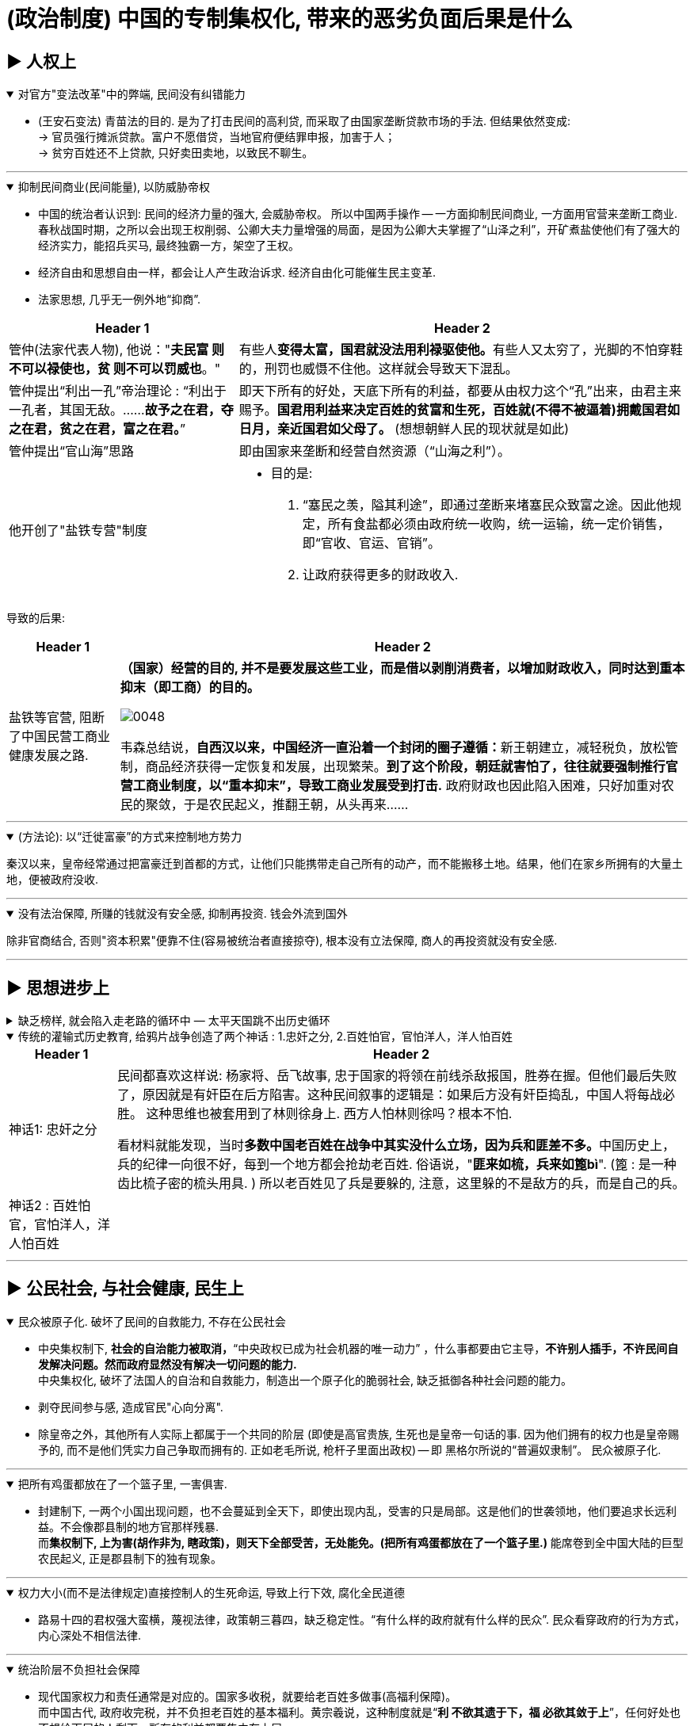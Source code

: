 
= (政治制度) 中国的专制集权化, 带来的恶劣负面后果是什么



== ▶ 人权上

.对官方"变法改革"中的弊端, 民间没有纠错能力
[%collapsible%open]
====
- (王安石变法) 青苗法的目的. 是为了打击民间的高利贷, 而采取了由国家垄断贷款市场的手法. 但结果依然变成: +
-> 官员强行摊派贷款。富户不愿借贷，当地官府便结罪申报，加害于人； +
-> 贫穷百姓还不上贷款, 只好卖田卖地，以致民不聊生。

'''
====

.抑制民间商业(民间能量), 以防威胁帝权
[%collapsible%open]
====

- 中国的统治者认识到: 民间的经济力量的强大, 会威胁帝权。 所以中国两手操作 -- 一方面抑制民间商业, 一方面用官营来垄断工商业. +
春秋战国时期，之所以会出现王权削弱、公卿大夫力量增强的局面，是因为公卿大夫掌握了“山泽之利”，开矿煮盐使他们有了强大的经济实力，能招兵买马, 最终独霸一方，架空了王权。

- 经济自由和思想自由一样，都会让人产生政治诉求. 经济自由化可能催生民主变革.

- 法家思想, 几乎无一例外地“抑商”.

[.small]
[options="autowidth" cols="1a,1a"]
|===
|Header 1 |Header 2

|管仲(法家代表人物), 他说："*夫民富 则不可以禄使也，贫 则不可以罚威也*。"
|有些人**变得太富，国君就没法用利禄驱使他。**有些人又太穷了，光脚的不怕穿鞋的，刑罚也威慑不住他。这样就会导致天下混乱。

|管仲提出“利出一孔”帝治理论 : “利出于一孔者，其国无敌。……*故予之在君，夺之在君，贫之在君，富之在君。*”
|即天下所有的好处，天底下所有的利益，都要从由权力这个“孔”出来，由君主来赐予。*国君用利益来决定百姓的贫富和生死，百姓就(不得不被逼着)拥戴国君如日月，亲近国君如父母了。* (想想朝鲜人民的现状就是如此)

|管仲提出“官山海”思路
|即由国家来垄断和经营自然资源（“山海之利”）。

|他开创了"盐铁专营"制度
|- 目的是:
1. “塞民之羡，隘其利途”，即通过垄断来堵塞民众致富之途。因此他规定，所有食盐都必须由政府统一收购，统一运输，统一定价销售，即“官收、官运、官销”。
2. 让政府获得更多的财政收入.
|===


导致的后果:

[.small]
[options="autowidth" cols="1a,1a"]
|===
|Header 1 |Header 2

|盐铁等官营, 阻断了中国民营工商业健康发展之路.
|*（国家）经营的目的, 并不是要发展这些工业，而是借以剥削消费者，以增加财政收入，同时达到重本抑末（即工商）的目的。*

image:../img/0048.svg[,]

韦森总结说，**自西汉以来，中国经济一直沿着一个封闭的圈子遵循：**新王朝建立，减轻税负，放松管制，商品经济获得一定恢复和发展，出现繁荣。*到了这个阶段，朝廷就害怕了，往往就要强制推行官营工商业制度，以“重本抑末”，导致工商业发展受到打击.* 政府财政也因此陷入困难，只好加重对农民的聚敛，于是农民起义，推翻王朝，从头再来……
|===


'''
====

.(方法论):  以“迁徙富豪”的方式来控制地方势力
[%collapsible%open]
====

秦汉以来，皇帝经常通过把富豪迁到首都的方式，让他们只能携带走自己所有的动产，而不能搬移土地。结果，他们在家乡所拥有的大量土地，便被政府没收.

'''
====

.没有法治保障, 所赚的钱就没有安全感, 抑制再投资. 钱会外流到国外
[%collapsible%open]
====
除非官商结合, 否则"资本积累"便靠不住(容易被统治者直接掠夺), 根本没有立法保障, 商人的再投资就没有安全感.

'''
====




== ▶ 思想进步上

.缺乏榜样, 就会陷入走老路的循环中 — 太平天国跳不出历史循环
[%collapsible%close]
====
由于<圣经>没有提供建立理想政权的详细蓝图, 所以太平天国的很多制度, 事实上来自中国的传统.

'''
====

.传统的灌输式历史教育, 给鸦片战争创造了两个神话 : 1.忠奸之分, 2.百姓怕官，官怕洋人，洋人怕百姓
[%collapsible%open]
====
[.small]
[options="autowidth" cols="1a,1a"]
|===
|Header 1 |Header 2

|神话1: 忠奸之分
|民间都喜欢这样说: 杨家将、岳飞故事, 忠于国家的将领在前线杀敌报国，胜券在握。但他们最后失败了，原因就是有奸臣在后方陷害。这种民间叙事的逻辑是：如果后方没有奸臣捣乱，中国人将每战必胜。 这种思维也被套用到了林则徐身上. 西方人怕林则徐吗？根本不怕. +

看材料就能发现，当时**多数中国老百姓在战争中其实没什么立场，因为兵和匪差不多。**中国历史上，兵的纪律一向很不好，每到一个地方都会抢劫老百姓. 俗语说，"**匪来如梳，兵来如篦bì**". (篦 : 是一种齿比梳子密的梳头用具. ) 所以老百姓见了兵是要躲的, 注意，这里躲的不是敌方的兵，而是自己的兵。

|神话2 : 百姓怕官，官怕洋人，洋人怕百姓
|
|===


'''
====




== ▶ 公民社会, 与社会健康, 民生上

.民众被原子化. 破坏了民间的自救能力, 不存在公民社会
[%collapsible%open]
====
- 中央集权制下, *社会的自治能力被取消，*“中央政权已成为社会机器的唯一动力”  ，什么事都要由它主导，*不许别人插手，不许民间自发解决问题。然而政府显然没有解决一切问题的能力.* +
中央集权化, 破坏了法国人的自治和自救能力，制造出一个原子化的脆弱社会, 缺乏抵御各种社会问题的能力。

- 剥夺民间参与感, 造成官民"心向分离".

- 除皇帝之外，其他所有人实际上都属于一个共同的阶层 (即使是高官贵族, 生死也是皇帝一句话的事. 因为他们拥有的权力也是皇帝赐予的, 而不是他们凭实力自己争取而拥有的. 正如老毛所说, 枪杆子里面出政权) -- 即 黑格尔所说的“普遍奴隶制”。 民众被原子化.

'''
====

.把所有鸡蛋都放在了一个篮子里, 一害俱害.
[%collapsible%open]
====
- 封建制下, 一两个小国出现问题，也不会蔓延到全天下，即使出现内乱，受害的只是局部。这是他们的世袭领地，他们要追求长远利益。不会像郡县制的地方官那样残暴. +
而**集权制下, 上为害(胡作非为, 瞎政策)，则天下全部受苦，无处能免。(把所有鸡蛋都放在了一个篮子里.)** 能席卷到全中国大陆的巨型农民起义, 正是郡县制下的独有现象。


'''
====

.权力大小(而不是法律规定)直接控制人的生死命运, 导致上行下效, 腐化全民道德
[%collapsible%open]
====
- 路易十四的君权强大蛮横，蔑视法律，政策朝三暮四，缺乏稳定性。“有什么样的政府就有什么样的民众”. 民众看穿政府的行为方式，内心深处不相信法律.

'''
====

.统治阶层不负担社会保障
[%collapsible%open]
====
- 现代国家权力和责任通常是对应的。国家多收税，就要给老百姓多做事(高福利保障)。 +
而中国古代, 政府收完税，并不负担老百姓的基本福利。黄宗羲说，这种制度就是“*利 不欲其遗于下，福 必欲其敛于上*”，任何好处也不想给下层的人剩下，所有的利益都要集中在上层。

'''
====

.民间资本弱, 即人均GDP弱, 则国力弱
[%collapsible%open]
====
- 第一次鸦片战争时: +
-> 英国的财政收入是中国的4倍. 而中国的人口数是英国的27倍左右, 这样算下来, 这就意味着，英国的人均财政收入是中国的109倍！ +
-> 1840年, 英国那一年的财政收入是15540万两。而清王朝的财政收入是3904万两. *鸦片战争的军费占中国全年收入的70%以上。而对英国来说，那场战争，只花掉它全年收入的8%。*

image:../img/0050.jpg[,60%]


'''
====



== ▶ 法律及政策上

.国家政策朝三暮四，政策环境和法律环境, 极不稳定。
[%collapsible%open]
====
- 汉武帝用反复无常的多变政策, 来收割民间财富, 搞商人的钱:

[.small]
[options="autowidth" cols="1a,1a"]
|===
|Header 1 |Header 2

|step 1 : 卖爵, 并**提供诱饵**. "诏令民得买爵及赎禁锢，免减罪。"
|买了爵位有什么好处呢？打仗不会征发你去当兵，也不再征用你当劳力，免除终身的徭役。买了武功爵的人，还可以当官，可以免罪。

|step 2 : *钓不出来，就直接加税。*
|并要求商人主动向政府呈报财产. 谁隐瞒不报，或呈报不实，其他人可以向官府告发. 告了以后，官府就查抄没收他的全部财产，分给告发者一半。这叫作“告缗”。

|step 3: *把价税范围扩大, 普通百姓也列入*"被告缗mín”范围。
|穷人通过告人得来的不义之财，转眼也因为被别人告而被剥夺。老百姓因为交不起钱, 土地、住宅就被没入官府.

|step 4 : 废除爵位能带来的权利. (*废除之前诱饵中的权力*. 相当于你办了vip会员, 官方再推出vvip会员, 废除原vip中给你的那些权力)
|百姓买了爵，可以不用服徭役，不用去沙场征战了。可征发的民众减少了。汉武帝又开始说话不算数了, 进行爵位贬值. 爵位低的，仍然要服劳役。



- 现在的网络视频平台的会员陷阱 (“套娃式”的收费模式), 也是同样的操作逻辑: +
-> 现在只要想看电视，就得先付费，不然什么都看不了。 +
-> 画很多圈圈(你的会员只在某个圈中生效) :  +
.. **在"视频内容"上**画圈圈 : 开通了小米电视会员后，只能观看部分影视剧，但要看其他剧和电影，还需再另外买会员。 +
.. **在"播放硬件"上**画圈圈 : 即便购买了视频网站的普通会员，手机端与电视端依旧无法通用，只能花更多的钱，购买更高级别的会员。(用“套娃会员”和"多终端不兼容"的霸王条款, 来向用户收费.)
.. **在"视频清晰度"上**画圈圈 : 如果只是爱奇艺的黄金VIP，可能连高清视频都看不了.



通过这样一次一次地收割财富，武帝末年，小农普遍破产，流民剧增。 +
中国自古没有真正确立起“私有财产神圣不可侵犯”的理念.

image:../img/0049.svg[,]


'''
====



== ▶ 社会发展与进步上

.抑商民间, 就扼杀了中国向"资本主义阶段"进化的发展
[%collapsible%open]
====
- 对民间资本的压制 (及官营垄断), 中国终于缺乏发展起"资本主义"的基因. +
资本主义是一种非常复杂的社会现象，不仅仅在于手工业工场数量的多少，*更关键的是与之配套的文化, 政治, 和社会, 是否存在。*

- 这种对民间经济的压制, 就带来了重大恶果. 这可以从西方"工业革命"是如何诞生的上面看出来: 科技进步不是一下子蹦出来的. +
**西方在"工业革命"(18世纪60年代起)之前, 已经经历了一场手工业革命**，之前就航海船只的建造已经很精致了，还有为造枪炮、火药而制作的一些加工机械。**所以工业革命不是一下子就蹦出来的。**以前教科书里说，瓦特看着烧水的壶盖儿被蒸汽顶起来，就发明了蒸汽机。从科技史就可以知道，*蒸汽机最早不是瓦特发明的，他只是把蒸汽机改进了而已。* +

image:../img/0054.svg[,30%]


'''
====




== ▶ 财政, 财税上

.中国传统的经典学说不重视经济的发展, 只强调"节约使用地税", 而不是"创造新财富".
[%collapsible%open]
====
即经济致策的重心, 不是放在"增加生产"和税收上, 而是放在"节俭"上.

'''
====

.缺乏财政控制观念, 浪费民脂民膏
[%collapsible%open]
====
- 汉武帝的一生, 是在一个又一个大事当中度过的，“征匈奴”, “征南越”, “征西南”, “开漕渠”... 每一个都耗资巨大. 汉武帝于在位53年间，共发动战争达26次之多。 +
吕思勉评价说：“应当花一个钱的事，他做起来总得花到十个八个；而且绝不考察事情的先后缓急，按照财政情形次第举办。” +
汉武一朝，花起钱来真是随心所欲，他自己倒是彪炳史册了, 但却是大大加重了民众的负担。

- 清政府税收, 也不按"预算"和"审计制度"来计算.

'''
====

.政府没有信用, 于是缺乏借债能力
[%collapsible%open]
====
虽然法国政府愿意付出更高的利息，然而，却没有人愿意买法国的国债。为什么法国借不到钱？*借钱能力最关键的是什么？是还款信用。法国实行君主集权制度, 信用度很差。法国王室借不到钱，只能靠不断增税.*

'''
====




